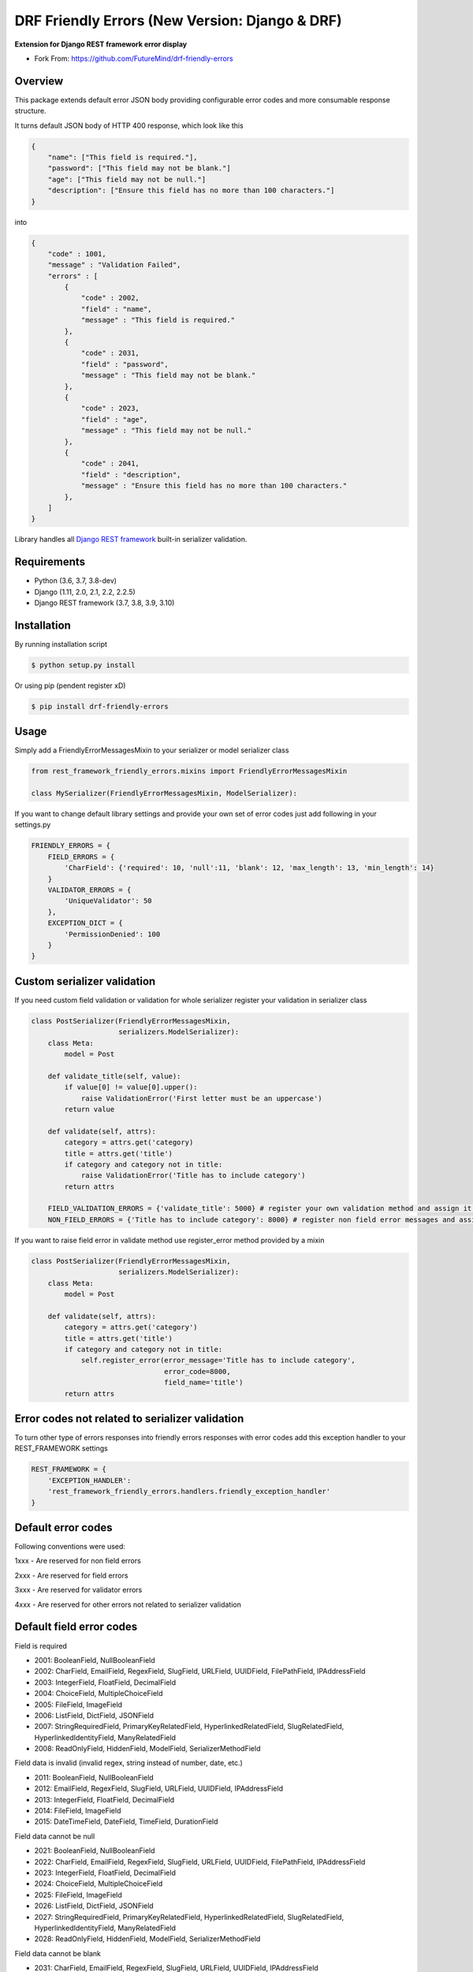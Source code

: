 DRF Friendly Errors (New Version: Django & DRF)
===============================================

**Extension for Django REST framework error display**

.. image:: https://travis-ci.org/frankyjquintero/drf-friendly-errors.svg?branch=master
    :target: https://travis-ci.org/frankyjquintero/drf-friendly-errors


* Fork From: https://github.com/FutureMind/drf-friendly-errors

Overview
--------

This package extends default error JSON body providing configurable error codes
and more consumable response structure.

It turns default JSON body of HTTP 400 response, which look like this

.. code:: python

    {
        "name": ["This field is required."],
        "password": ["This field may not be blank."]
        "age": ["This field may not be null."]
        "description": ["Ensure this field has no more than 100 characters."]
    }

into

.. code:: python

    {
        "code" : 1001,
        "message" : "Validation Failed",
        "errors" : [
            {
                "code" : 2002,
                "field" : "name",
                "message" : "This field is required."
            },
            {
                "code" : 2031,
                "field" : "password",
                "message" : "This field may not be blank."
            },
            {
                "code" : 2023,
                "field" : "age",
                "message" : "This field may not be null."
            },
            {
                "code" : 2041,
                "field" : "description",
                "message" : "Ensure this field has no more than 100 characters."
            },
        ]
    }

Library handles all `Django REST framework`_ built-in serializer validation.

Requirements
------------
-  Python (3.6, 3.7, 3.8-dev)
-  Django (1.11, 2.0, 2.1, 2.2, 2.2.5)
-  Django REST framework (3.7, 3.8, 3.9, 3.10)

Installation
------------

By running installation script

.. code:: bash

    $ python setup.py install

Or using pip (pendent register xD)

.. code:: bash

    $ pip install drf-friendly-errors

Usage
-----

Simply add a FriendlyErrorMessagesMixin to your serializer or model serializer class

.. code:: python

    from rest_framework_friendly_errors.mixins import FriendlyErrorMessagesMixin

    class MySerializer(FriendlyErrorMessagesMixin, ModelSerializer):

If you want to change default library settings and provide your own set of error codes just add following in your
settings.py

.. code:: python

    FRIENDLY_ERRORS = {
        FIELD_ERRORS = {
            'CharField': {'required': 10, 'null':11, 'blank': 12, 'max_length': 13, 'min_length': 14}
        }
        VALIDATOR_ERRORS = {
            'UniqueValidator': 50
        },
        EXCEPTION_DICT = {
            'PermissionDenied': 100
        }
    }

Custom serializer validation
----------------------------

If you need custom field validation or validation for whole serializer register your validation in serializer class

.. code:: python

    class PostSerializer(FriendlyErrorMessagesMixin,
                         serializers.ModelSerializer):
        class Meta:
            model = Post

        def validate_title(self, value):
            if value[0] != value[0].upper():
                raise ValidationError('First letter must be an uppercase')
            return value

        def validate(self, attrs):
            category = attrs.get('category)
            title = attrs.get('title')
            if category and category not in title:
                raise ValidationError('Title has to include category')
            return attrs

        FIELD_VALIDATION_ERRORS = {'validate_title': 5000} # register your own validation method and assign it to error code
        NON_FIELD_ERRORS = {'Title has to include category': 8000} # register non field error messages and assign it to error code

If you want to raise field error in validate method use register_error method provided by a mixin

.. code:: python

    class PostSerializer(FriendlyErrorMessagesMixin,
                         serializers.ModelSerializer):
        class Meta:
            model = Post

        def validate(self, attrs):
            category = attrs.get('category')
            title = attrs.get('title')
            if category and category not in title:
                self.register_error(error_message='Title has to include category',
                                    error_code=8000,
                                    field_name='title')
            return attrs

Error codes not related to serializer validation
------------------------------------------------

To turn other type of errors responses into friendly errors responses with error codes
add this exception handler to your REST_FRAMEWORK settings

.. code:: python

    REST_FRAMEWORK = {
        'EXCEPTION_HANDLER':
        'rest_framework_friendly_errors.handlers.friendly_exception_handler'
    }

Default error codes
-------------------

Following conventions were used:

1xxx - Are reserved for non field errors

2xxx - Are reserved for field errors

3xxx - Are reserved for validator errors

4xxx - Are reserved for other errors not related to serializer validation

Default field error codes
-------------------------

Field is required

- 2001: BooleanField, NullBooleanField
- 2002: CharField, EmailField, RegexField, SlugField, URLField, UUIDField, FilePathField, IPAddressField
- 2003: IntegerField, FloatField, DecimalField
- 2004: ChoiceField, MultipleChoiceField
- 2005: FileField, ImageField
- 2006: ListField, DictField, JSONField
- 2007: StringRequiredField, PrimaryKeyRelatedField, HyperlinkedRelatedField, SlugRelatedField, HyperlinkedIdentityField, ManyRelatedField
- 2008: ReadOnlyField, HiddenField, ModelField, SerializerMethodField

Field data is invalid (invalid regex, string instead of number, date, etc.)

- 2011: BooleanField, NullBooleanField
- 2012: EmailField, RegexField, SlugField, URLField, UUIDField, IPAddressField
- 2013: IntegerField, FloatField, DecimalField
- 2014: FileField, ImageField
- 2015: DateTimeField, DateField, TimeField, DurationField

Field data cannot be null

- 2021: BooleanField, NullBooleanField
- 2022: CharField, EmailField, RegexField, SlugField, URLField, UUIDField, FilePathField, IPAddressField
- 2023: IntegerField, FloatField, DecimalField
- 2024: ChoiceField, MultipleChoiceField
- 2025: FileField, ImageField
- 2026: ListField, DictField, JSONField
- 2027: StringRequiredField, PrimaryKeyRelatedField, HyperlinkedRelatedField, SlugRelatedField, HyperlinkedIdentityField, ManyRelatedField
- 2028: ReadOnlyField, HiddenField, ModelField, SerializerMethodField

Field data cannot be blank

- 2031: CharField, EmailField, RegexField, SlugField, URLField, UUIDField, IPAddressField

Field data is too long string

- 2041: CharField, EmailField, RegexField, SlugField, URLField, UUIDField, IPAddressField
- 2042: IntegerField, FloatField, DecimalField
- 2043: FileField, ImageField

Field data is too short string

- 2051: CharField, EmailField, RegexField, SlugField, URLField, UUIDField, IPAddressField

Field data is too big number

- 2061: IntegerField, FloatField, DecimalField

Field data is too small number

- 2071: IntegerField, FloatField, DecimalField

Field data do not match any value from available choices

- 2081: ChoiceField, MultipleChoiceField
- 2082: FilePathField
- 2083: ManyRelatedField

Field is empty

- 2091: FileField, ImageField
- 2092: MultipleChoiceField
- 2093: ManyRelatedField

File has no name

- 2101: FileField, ImageField

File is an invalid image

- 2111: ImageField

Field is not a list

- 2121: MultipleChoiceField
- 2122: ListField
- 2123: ManyRelatedField

Field is not a dict

- 2131: DictField

Field is not a json

- 2141: JSONField

Field does not exist (invalid hyperlink, primary key, etc.)

- 2151: PrimaryKeyRelatedField, HyperlinkedRelatedField, SlugRelatedField, HyperlinkedIdentityField

Incorrect type for relation key

- 2161: PrimaryKeyRelatedField, HyperlinkedRelatedField, SlugRelatedField, HyperlinkedIdentityField

Couldn't match url or name to a view

- 2171: HyperlinkedRelatedField, HyperlinkedIdentityField

Expected a DateTime, got Date

- 2181: DateTimeField

Excpected a Date, got DateTime

- 2191: DateField

Too many digits for defined Decimal

- 2201: DecimalField

Too many whole digits for defined Decimal

- 2211: DecimalField

Too many decimal digits for defined Decimal

- 2221: DecimalField

Default built-in validators error codes
---------------------------------------

- UniqueValidator: 3001
- UniqueTogetherValidator: 3003
- UniqueForDateValidator: 3004
- UniqueForMonthValidator: 3004
- UniqueForYearValidator: 3005
- RegexValidator: 3006
- EmailValidator: 3007
- URLValidator: 3008
- MaxValueValidator: 3009
- MinValueValidator: 3010
- MaxLengthValidator: 3011
- MinLengthValidator: 3012
- DecimalValidator: 3013
- validate_email: 3014
- validate_slug: 3015
- validate_unicode_slug: 3016
- validate_ipv4_address: 3017
- validate_ipv46_address: 3018
- validate_comma_separated_integer_list: 3019
- int_list_validator: 3020

Other error codes not related to serializer validation
------------------------------------------------------

API Reference - APIException : https://www.django-rest-framework.org/api-guide/exceptions/#api-reference


- Server Error: 4000
- Parser Error (exception was raised by Parser class): 4001,
- Authentication Failed (invalid credentials were provided): 4002,
- Not Authenticated (no credentials were provided): 4003,
- Not Found (Http404): 4004,
- Permission Denied: 4005,
- Method Not Allowed (invalid HTTP method): 4006,
- Not Acceptable (Could not satisfy the request Accept header): 4007,
- Unsupported Media-Type: 4008,
- Throttled (Too many requests): 4009
- ValidationError: 4010

Tests
-----

Pull requests won't be accepted without passing tests. You can run the test suite with:

.. code:: python

    python runtests.py

.. _Django Rest framework: http://django-rest-framework.org/

Contributors
------------
- Geoffrey Lehée <socketubs>
- Franky Quintero <frankyjquintero>
